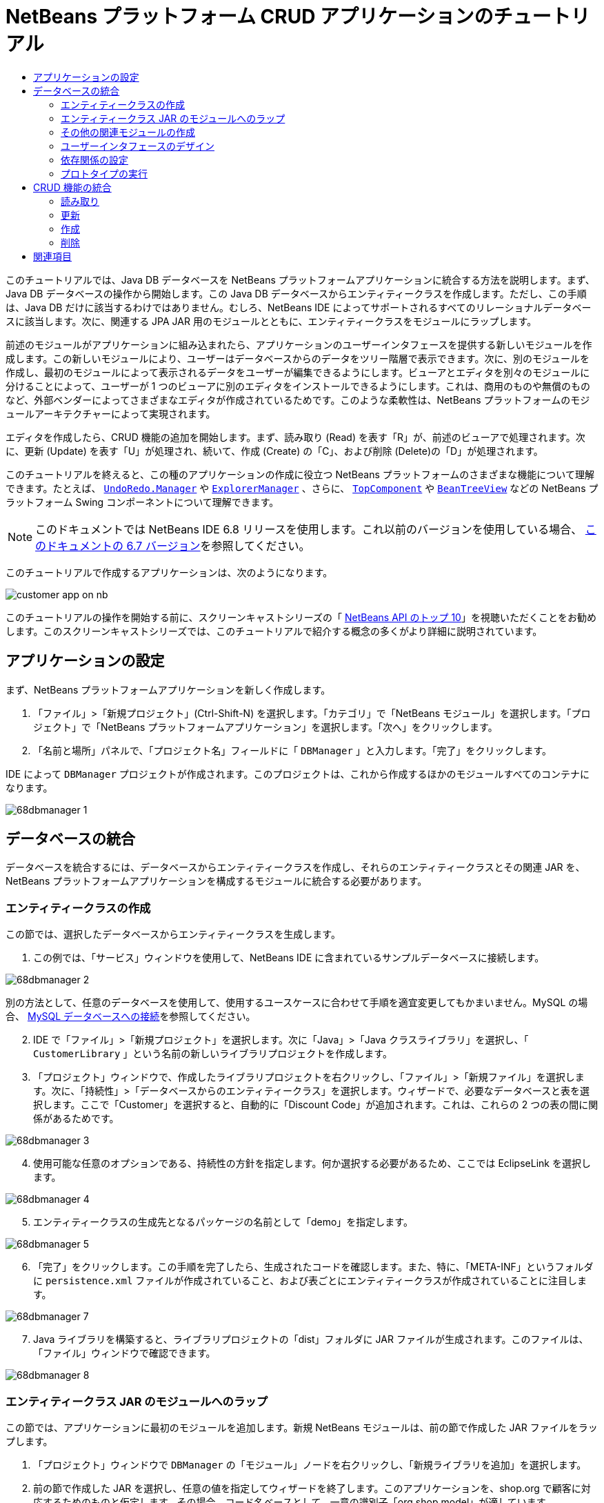 // 
//     Licensed to the Apache Software Foundation (ASF) under one
//     or more contributor license agreements.  See the NOTICE file
//     distributed with this work for additional information
//     regarding copyright ownership.  The ASF licenses this file
//     to you under the Apache License, Version 2.0 (the
//     "License"); you may not use this file except in compliance
//     with the License.  You may obtain a copy of the License at
// 
//       http://www.apache.org/licenses/LICENSE-2.0
// 
//     Unless required by applicable law or agreed to in writing,
//     software distributed under the License is distributed on an
//     "AS IS" BASIS, WITHOUT WARRANTIES OR CONDITIONS OF ANY
//     KIND, either express or implied.  See the License for the
//     specific language governing permissions and limitations
//     under the License.
//

= NetBeans プラットフォーム CRUD アプリケーションのチュートリアル
:jbake-type: platform-tutorial
:jbake-tags: tutorials 
:markup-in-source: verbatim,quotes,macros
:jbake-status: published
:syntax: true
:source-highlighter: pygments
:toc: left
:toc-title:
:icons: font
:experimental:
:description: NetBeans プラットフォーム CRUD アプリケーションのチュートリアル - Apache NetBeans
:keywords: Apache NetBeans Platform, Platform Tutorials, NetBeans プラットフォーム CRUD アプリケーションのチュートリアル

このチュートリアルでは、Java DB データベースを NetBeans プラットフォームアプリケーションに統合する方法を説明します。まず、Java DB データベースの操作から開始します。この Java DB データベースからエンティティークラスを作成します。ただし、この手順は、Java DB だけに該当するわけではありません。むしろ、NetBeans IDE によってサポートされるすべてのリレーショナルデータベースに該当します。次に、関連する JPA JAR 用のモジュールとともに、エンティティークラスをモジュールにラップします。

前述のモジュールがアプリケーションに組み込まれたら、アプリケーションのユーザーインタフェースを提供する新しいモジュールを作成します。この新しいモジュールにより、ユーザーはデータベースからのデータをツリー階層で表示できます。次に、別のモジュールを作成し、最初のモジュールによって表示されるデータをユーザーが編集できるようにします。ビューアとエディタを別々のモジュールに分けることによって、ユーザーが 1 つのビューアに別のエディタをインストールできるようにします。これは、商用のものや無償のものなど、外部ベンダーによってさまざまなエディタが作成されているためです。このような柔軟性は、NetBeans プラットフォームのモジュールアーキテクチャーによって実現されます。

エディタを作成したら、CRUD 機能の追加を開始します。まず、読み取り (Read) を表す「R」が、前述のビューアで処理されます。次に、更新 (Update) を表す「U」が処理され、続いて、作成 (Create) の「C」、および削除 (Delete)の「D」が処理されます。

このチュートリアルを終えると、この種のアプリケーションの作成に役立つ NetBeans プラットフォームのさまざまな機能について理解できます。たとえば、 `` link:http://bits.netbeans.org/dev/javadoc/org-openide-awt/org/openide/awt/UndoRedo.Manager.html[UndoRedo.Manager]``  や  `` link:http://bits.netbeans.org/dev/javadoc/org-openide-explorer/org/openide/explorer/ExplorerManager.html[ExplorerManager]`` 、さらに、 `` link:http://bits.netbeans.org/dev/javadoc/org-openide-windows/org/openide/windows/TopComponent.html[TopComponent]``  や  `` link:http://bits.netbeans.org/dev/javadoc/org-openide-explorer/org/openide/explorer/view/BeanTreeView.html[BeanTreeView]``  などの NetBeans プラットフォーム Swing コンポーネントについて理解できます。

NOTE:  このドキュメントでは NetBeans IDE 6.8 リリースを使用します。これ以前のバージョンを使用している場合、 link:67/nbm-crud.html[このドキュメントの 6.7 バージョン]を参照してください。







このチュートリアルで作成するアプリケーションは、次のようになります。


image::http://netbeans.dzone.com/sites/all/files/customer-app-on-nb.png[]

このチュートリアルの操作を開始する前に、スクリーンキャストシリーズの「 link:https://netbeans.apache.org/tutorials/nbm-10-top-apis.html[NetBeans API のトップ 10]」を視聴いただくことをお勧めします。このスクリーンキャストシリーズでは、このチュートリアルで紹介する概念の多くがより詳細に説明されています。



== アプリケーションの設定

まず、NetBeans プラットフォームアプリケーションを新しく作成します。


[start=1]
1. 「ファイル」>「新規プロジェクト」(Ctrl-Shift-N) を選択します。「カテゴリ」で「NetBeans モジュール」を選択します。「プロジェクト」で「NetBeans プラットフォームアプリケーション」を選択します。「次へ」をクリックします。

[start=2]
1. 「名前と場所」パネルで、「プロジェクト名」フィールドに「 ``DBManager`` 」と入力します。「完了」をクリックします。

IDE によって  ``DBManager``  プロジェクトが作成されます。このプロジェクトは、これから作成するほかのモジュールすべてのコンテナになります。


image::images/68dbmanager-1.png[]




== データベースの統合

データベースを統合するには、データベースからエンティティークラスを作成し、それらのエンティティークラスとその関連 JAR を、NetBeans プラットフォームアプリケーションを構成するモジュールに統合する必要があります。


=== エンティティークラスの作成

この節では、選択したデータベースからエンティティークラスを生成します。


[start=1]
1. この例では、「サービス」ウィンドウを使用して、NetBeans IDE に含まれているサンプルデータベースに接続します。


image::images/68dbmanager-2.png[]

別の方法として、任意のデータベースを使用して、使用するユースケースに合わせて手順を適宜変更してもかまいません。MySQL の場合、 link:https://netbeans.apache.org/kb/docs/ide/mysql_ja.html[MySQL データベースへの接続]を参照してください。


[start=2]
1. IDE で「ファイル」>「新規プロジェクト」を選択します。次に「Java」>「Java クラスライブラリ」を選択し、「 ``CustomerLibrary`` 」という名前の新しいライブラリプロジェクトを作成します。


[start=3]
1. 「プロジェクト」ウィンドウで、作成したライブラリプロジェクトを右クリックし、「ファイル」>「新規ファイル」を選択します。次に、「持続性」>「データベースからのエンティティークラス」を選択します。ウィザードで、必要なデータベースと表を選択します。ここで「Customer」を選択すると、自動的に「Discount Code」が追加されます。これは、これらの 2 つの表の間に関係があるためです。


image::images/68dbmanager-3.png[]


[start=4]
1. 使用可能な任意のオプションである、持続性の方針を指定します。何か選択する必要があるため、ここでは EclipseLink を選択します。


image::images/68dbmanager-4.png[]


[start=5]
1. エンティティークラスの生成先となるパッケージの名前として「demo」を指定します。


image::images/68dbmanager-5.png[]


[start=6]
1. 「完了」をクリックします。この手順を完了したら、生成されたコードを確認します。また、特に、「META-INF」というフォルダに  ``persistence.xml``  ファイルが作成されていること、および表ごとにエンティティークラスが作成されていることに注目します。


image::images/68dbmanager-7.png[]


[start=7]
1. Java ライブラリを構築すると、ライブラリプロジェクトの「dist」フォルダに JAR ファイルが生成されます。このファイルは、「ファイル」ウィンドウで確認できます。


image::images/68dbmanager-8.png[]


=== エンティティークラス JAR のモジュールへのラップ

この節では、アプリケーションに最初のモジュールを追加します。新規 NetBeans モジュールは、前の節で作成した JAR ファイルをラップします。


[start=1]
1. 「プロジェクト」ウィンドウで  ``DBManager``  の「モジュール」ノードを右クリックし、「新規ライブラリを追加」を選択します。


[start=2]
1. 前の節で作成した JAR を選択し、任意の値を指定してウィザードを終了します。このアプリケーションを、shop.org で顧客に対応するためのものと仮定します。その場合、コード名ベースとして、一意の識別子「org.shop.model」が適しています。


image::images/68dbmanager-9.png[]

これで、新しいアプリケーション内に、エンティティークラスと persistence.xml ファイルを含む JAR をラップする、最初のカスタムモジュールが作成されました。


image::images/68dbmanager-91.png[]


=== その他の関連モジュールの作成

この節では、EclipseLink JAR とデータベースコネクタ JAR をラップする新しいモジュールを 2 個作成します。


[start=1]
1. エンティティークラス JAR 用にライブラリラッパーを作成したときと同じようにします。ただし今回は、以前に作成した「CustomerLibrary」 Java ライブラリ内にある EclipseLink JAR 用です。


image::images/68dbmanager-94.png[]

「ライブラリラッパーモジュール」ウィザードで Ctrl キーを押しながらクリックすると、複数の JAR を選択できます。


[start=2]
1. 次に、ライブラリラッパーモジュールをもう一つ作成します。これは Java DB クライアント JAR 用で、 ``db/lib/derbyclient.jar``  の JDK ディストリビューションで使用できます。


=== ユーザーインタフェースのデザイン

この節では、単純なプロトタイプのユーザーインタフェースを作成します。このユーザーインタフェースのウィンドウに、データベースから取得したデータを  ``JTextArea``  を使用して表示します。


[start=1]
1. 「プロジェクト」ウィンドウで  ``DBManager``  の「モジュール」ノードを右クリックし、「新規を追加」を選択します。「 ``CustomerViewer`` 」という名前で新しいモジュールを作成し、コード名ベースに「 ``org.shop.ui`` 」を指定します。


[start=2]
1. 「プロジェクト」ウィンドウで、新しく作成したモジュールを右クリックし、「新規」>「ウィンドウコンポーネント」を選択します。このコンポーネントが  ``editor``  位置に作成され、アプリケーションが起動するときに開くように指定します。ウィンドウのクラス名の接頭辞として  ``Customer``  を設定します。


[start=3]
1. パレット (Ctrl-Shift-8) を使用して、新しいウィンドウに  ``JTextArea``  をドラッグ＆ドロップします。


image::images/68dbmanager-93.png[]


[start=4]
1. 次の行を TopComponent コンストラクタの最後に追加します。

[source,java,subs="{markup-in-source}"]
----

EntityManager entityManager = Persistence.createEntityManagerFactory("CustomerLibraryPU").createEntityManager();
Query query = entityManager.createQuery("SELECT c FROM Customer c");
List<Customer> resultList = query.getResultList();
for (Customer c : resultList) {
  jTextArea1.append(c.getName() + " (" + c.getCity() + ")" + "\n");
}
----

Customer オブジェクトと持続性 JAR を提供するモジュールに対して依存関係を設定していないため、前出の文はエラーを示す赤い下線でマークされます。このエラーの修正は、次の節で行います。

前出の行には、「CustomerLibraryPU」という名前の持続性ユニットへの参照があります。これは、 ``persistence.xml``  ファイル内で設定された名前です。さらに、 ``Customer``  というエンティティークラスへの参照があります。これは、エンティティークラスモジュール内にあります。これらの記述が前出のものと異なる場合、必要に応じて適宜変更します。


=== 依存関係の設定

この節では、いくつかのモジュールで、別のモジュールのコードを利用できるようにします。これは、関連するモジュール間に意図的なコントラクトを設定することによって、明示的に行います。つまり、意図せずに無秩序にコードが再利用されるような状況とは対照的です。そのような無秩序な再利用は、NetBeans プラットフォームによって提供されるような厳密なモジュールアーキテクチャーを持たない場合に起こることがよくあります。


[start=1]
1. エンティティークラスモジュールには、Derby Client モジュールと EclipseLink モジュールに対する依存関係が必要です。 ``CustomerLibrary``  モジュールを右クリックして「プロパティー」を選択し、「ライブラリ」タブを使用して、 ``CustomerLibrary``  モジュールに必要な 2 つのモジュールに対する依存関係を設定します。


[start=2]
1.  ``CustomerViewer``  モジュールには、EclipseLink モジュールとエンティティークラスモジュールに対する依存関係が必要です。 ``CustomerViewer``  モジュールを右クリックして「プロパティー」を選択し、「ライブラリ」タブを使用して、 ``CustomerViewer``  モジュールに必要な 2 つのモジュールに対する依存関係を設定します。


[start=3]
1.  ``CustomerTopComponent``  をソースビューで開き、エディタを右クリックして「インポートを修正」を選択します。必要なクラスを提供するモジュールが  ``CustomerTopComponent``  に用意されたため、IDE は必要なインポート文を追加できるようになりました。

これで、アプリケーションのモジュール間にコントラクトが設定されました。これにより、コードの異なる部分間の依存関係を管理できます。


=== プロトタイプの実行

この節では、アプリケーションを実行し、データベースに適切にアクセスすることを確認できます。


[start=1]
1. データベースサーバーを起動します。


[start=2]
1. アプリケーションを実行します。次のように表示されます。


image::images/68dbmanager-92.png[]

これで、データベースからデータを表示する NetBeans プラットフォームアプリケーションからなる、単純なプロトタイプを作成しました。次の節で、これを拡張します。



== CRUD 機能の統合

NetBeans プラットフォームにスムースに統合する CRUD 機能を作成するには、NetBeans プラットフォームの特定のコーディングパターンをいくつか実装する必要があります。以降の節では、このパターンを詳細に説明します。


=== 読み取り

この節では、前の節で説明した  ``JTextArea``  を NetBeans プラットフォームのエクスプローラビュー用に変更します。NetBeans プラットフォームのエクスプローラビューは Swing コンポーネントの一種ですが、標準の Swing コンポーネントよりも NetBeans プラットフォームに緊密に統合されます。特に、コンテキスト依存にすることができる、コンテキストの概念をサポートしています。

データの表示には、NetBeans プラットフォームの  ``Node``  クラスによって提供される汎用的な階層モデルが使用されます。このモデルは、NetBeans プラットフォームのすべてのエクスプローラビューで表示できます。この節の最後で、エクスプローラビューを NetBeans プラットフォームのプロパティーウィンドウと同期させる方法について説明します。


[start=1]
1.  ``TopComponent``  で、デザインビューから  ``JTextArea``  を削除し、ソースビューで JTextArea に関連する次のコードをコメントアウトします。

[source,java,subs="{markup-in-source}"]
----

EntityManager entityManager =  Persistence.createEntityManagerFactory("CustomerLibraryPU").createEntityManager();
Query query = entityManager.createQuery("SELECT c FROM Customer c");
List<Customer> resultList = query.getResultList();
//for (Customer c : resultList) {
//    jTextArea1.append(c.getName() + " (" + c.getCity() + ")" + "\n");
//}
----


[start=2]
1.  ``CustomerViewer``  モジュールを右クリックして「プロパティー」を選択し、「ライブラリ」タブを使用して、「ノード API」と「エクスプローラおよびプロパティーシート API」に対する依存関係を設定します。


[start=3]
1. 次に、 ``ExplorerManager.Provider``  を実装するように、クラスの署名を次のように変更します。

[source,java,subs="{markup-in-source}"]
----

final class CustomerTopComponent extends TopComponent implements ExplorerManager.Provider
----

 ``getExplorerManager()``  をオーバーライドする必要があります。


[source,java,subs="{markup-in-source}"]
----

@Override
public ExplorerManager getExplorerManager() {
    return em;
}
----

クラスの先頭で、 ``ExplorerManager``  を宣言して初期化します。


[source,java,subs="{markup-in-source}"]
----

private static ExplorerManager em = new ExplorerManager();
----

前述のコードの詳細については、「 link:https://netbeans.apache.org/tutorials/nbm-10-top-apis.html[NetBeans API のトップ 10]」で、特にノード API とエクスプローラおよびプロパティーシート API について取り上げているスクリーンキャストを視聴してください。


[start=4]
1.  ``TopComponent``  のデザインビューに切り替えてパレット内を右クリックし、「パレットマネージャー」>「JAR から追加」を選択します。次に、NetBeans IDE のインストールディレクトリの  ``platform11/modules``  フォルダにある  ``org-openide-explorer.jar``  を参照します。BeanTreeView を選択し、ウィザードを終了します。パレットに  ``BeanTreeView``  が表示されます。これをパレットからウィンドウにドラッグ＆ドロップします。


[start=5]
1. データベース内の各顧客に新しい  link:http://bits.netbeans.org/dev/javadoc/org-netbeans-modules-db/org/netbeans/api/db/explorer/node/BaseNode.html[BeanNode] を作成する、ファクトリクラスを作成します。

[source,java,subs="{markup-in-source}"]
----

import demo.Customer;
import java.beans.IntrospectionException;
import java.util.List;
import org.openide.nodes.BeanNode;
import org.openide.nodes.ChildFactory;
import org.openide.nodes.Node;
import org.openide.util.Exceptions;

public class CustomerChildFactory extends ChildFactory<Customer> {

    private List<Customer> resultList;

    public CustomerChildFactory(List<Customer> resultList) {
        this.resultList = resultList;
    }

    @Override
    protected boolean createKeys(List<Customer> list) {
        for (Customer Customer : resultList) {
            list.add(Customer);
        }
        return true;
    }

    @Override
    protected Node createNodeForKey(Customer c) {
        try {
            return new BeanNode(c);
        } catch (IntrospectionException ex) {
            Exceptions.printStackTrace(ex);
            return null;
        }
    }

}
----


[start=6]
1.  ``CustomerTopComponent``  に戻り、 ``ExplorerManager``  を使用して JPA クエリーの結果リストを  ``Node``  に渡します。

[source,java,subs="{markup-in-source}"]
----

EntityManager entityManager =  Persistence.createEntityManagerFactory("CustomerLibraryPU").createEntityManager();
Query query = entityManager.createQuery("SELECT c FROM Customer c");
List<Customer> resultList = query.getResultList();
*em.setRootContext(new AbstractNode(Children.create(new CustomerChildFactory(resultList), true)));*
//for (Customer c : resultList) {
//    jTextArea1.append(c.getName() + " (" + c.getCity() + ")" + "\n");
//}
----


[start=7]
1. アプリケーションを実行します。アプリケーションが起動したら、プロパティーウィンドウを開きます。 ``BeanTreeView``  に表示されるデータがあるとしても、この  ``BeanTreeView``  はプロパティーウィンドウ (「Window」>「Properties」から表示) と同期しません。つまり、ツリー階層を上下に移動しても、プロパティーウィンドウには何も表示されません。


[start=8]
1. 次のコードを  ``TopComponent``  内のコンストラクタに追加して、プロパティーウィンドウを  ``BeanTreeView``  と同期させます。

[source,java,subs="{markup-in-source}"]
----

associateLookup(ExplorerUtils.createLookup(em, getActionMap()));
----

これで、 ``TopComponent``  の  ``ActionMap``  と  ``ExplorerManager``  を  ``TopComponent``  の  ``Lookup``  に追加しました。これには、選択した  ``Node``  の表示名とツールチップテキストがプロパティーウィンドウに表示されるようになるという副次的な効果があります。


[start=9]
1. アプリケーションを再度実行し、今度は、プロパティーウィンドウがエクスプローラビューと同期することを確認します。


image::images/68dbmanager-95.png[]

これで、 ``JTree``  を使用した場合と同じように、ツリー階層でデータを表示できるようになりました。別のエクスプローラビューに切り替えることもできますが、その際にモデルを変更する必要はまったくありません。これは、 ``ExplorerManager``  がモデルとビューを媒介するためです。最後に、ビューとプロパティーウィンドウを同期することもできるようになりました。


=== 更新

この節では、まずエディタを作成します。エディタは、新しい NetBeans モジュールによって提供されます。このため、まず、新しいモジュールを作成します。次に、この新しいモジュール内で、新しい  ``TopComponent``  を作成し、ユーザーが編集する各列に対して  ``JTextFields``  を 2 つ含めます。ビューアモジュールがエディタモジュールと通信できるようにする必要があります。ビューアモジュール内で新しい  ``Node``  が選択されるたびに、現在の  ``Customer``  オブジェクトを  ``Lookup``  に追加します。エディタモジュールで、 ``Customer``  オブジェクトを挿入する  ``Lookup``  を待機します。新しい  ``Customer``  オブジェクトが  ``Lookup``  に挿入されるたびに、エディタで  ``JTextFields``  を更新します。

次に、 ``JTextFields``  を、NetBeans プラットフォームの元に戻す、再実行、および保存の機能と同期させます。つまり、ユーザーが  ``JTextField``  を変更したときに、NetBeans プラットフォームの既存の機能を利用できるようにします。このようにすると、新しい機能を作成せずに、NetBeans プラットフォームのサポートに取り込むことができます。これを実現するには、 ``UndoRedoManager``  を  ``SaveCookie``  とともに使用する必要があります。


[start=1]
1. 「 ``CustomerEditor`` 」という名前で新しいモジュールを作成し、コード名ベースに「 ``org.shop.editor`` 」を指定します。


[start=2]
1.  ``CustomerEditor``  モジュールを右クリックして、「新規」>「ウィンドウコンポーネント」を選択します。ウィンドウが  ``editor``  の位置に表示され、アプリケーションが起動するときに開くように指定する必要があります。ウィザードの最後のパネルで、クラス名の接頭辞として「Editor」を設定します。


[start=3]
1. パレット (Ctrl-Shift-8) を使用して、 ``JLabels``  を 2 個と  ``JTextFields``  を 2 個、新しいウィンドウに追加します。ラベルのテキストに「Name」と「City」を設定し、2 個の  ``JTextFields``  の変数名にそれぞれ  ``jTextField1``  と  ``jTextField2``  を設定します。

GUI ビルダーで、ウィンドウが次のように表示されます。


image::images/68dbmanager-96.png[]


[start=4]
1.  ``CustomerViewer``  モジュールに戻り、 ``layer.xml``  ファイルを変更して  ``CustomerTopComponent``  ウィンドウが  ``explorer``  モードで表示されるように指定します。

 ``layer.xml``  ファイルを変更したあとは、アプリケーションプロジェクトを右クリックし、「生成物を削除」を選択します。これには理由があります。アプリケーションを実行して終了するたびに、ウィンドウの位置がユーザーディレクトリに保存されるからです。このため、 ``CustomerViewer``  が当初  ``editor``  モードで表示されていた場合、「生成物を削除」を実行するまで、 ``editor``  モードのままになります。「生成物を削除」により、ユーザーディレクトリがリセットされ (つまり、ユーザーディレクトリが_削除_され)、 ``CustomerViewer``  が有効になり、現在  ``layer.xml``  ファイルに設定されている位置に表示されます。

また、ユーザーによってアプリケーションのサイズが変更されたときに、 ``CustomerViewer``  の  ``BeanTreeView``  が縦または横に伸縮するかどうかを確認します。この確認を行うには、ウィンドウを開いて  ``BeanTreeView``  を選択してから、GUI ビルダーのツールバーの矢印ボタンをクリックします。


[start=5]
1. アプリケーションを実行し、アプリケーションの起動時に次のようになるかを確認します。


image::images/68dbmanager-97.png[]


[start=6]
1. これで、コードの追加を開始できます。最初に、現在選択されている Customer オブジェクトをエディタに表示する必要があります。
* まず、 ``CustomerViewer``  モジュールを調整し、新しい  ``Node``  が選択されるたびに、現在の  ``Customer``  オブジェクトがビューアのウィンドウの  ``Lookup``  に追加されるようにします。 ``CustomerChildFactory``  クラスに、 ``BeanNode``  ではなく  ``AbstractNode``  を作成することによって、これを実現します。次に示すように、現在の  ``Customer``  オブジェクトをノードの  ``Lookup``  に追加できます (ボールドの部分)。

[source,java,subs="{markup-in-source}"]
----

@Override
protected Node createNodeForKey(Customer c) {
    Node node = new AbstractNode(Children.LEAF, Lookups.singleton(c));
    node.setDisplayName(c.getName());
    node.setShortDescription(c.getCity());
    return node;
//        try {
//            return new BeanNode(c);
//        } catch (IntrospectionException ex) {
//            Exceptions.printStackTrace(ex);
//            return null;
//        }
}
----

これにより、ユーザーがビューアで新規顧客を選択することで新しい  ``Node``  が作成されるたびに、新しい  ``Customer``  オブジェクトが  ``Node``  の  ``Lookup``  に追加されるようになります。

* 次に、エディタモジュールを変更し、 ``Lookup``  に追加される  ``Customer``  オブジェクトをエディタモジュールのウィンドウが最終的に待機するようにします。まず、エディタモジュールで、エンティティークラスを提供するモジュールと持続性 JAR を提供するモジュールに対する依存関係を設定します。

* 次に、 ``LookupListener``  を実装するように ``、EditorTopComponent``  クラスの署名を次のように変更します。

[source,java,subs="{markup-in-source}"]
----

public final class EditorTopComponent extends TopComponent implements LookupListener
----

*  ``resultChanged``  をオーバーライドし、新しい  ``Customer``  オブジェクトが  ``Lookup``  に挿入されるたびに  ``JTextFields``  が更新されるようにします。

[source,java,subs="{markup-in-source}"]
----

@Override
public void resultChanged(LookupEvent lookupEvent) {
    Lookup.Result r = (Lookup.Result) lookupEvent.getSource();
    Collection<Customer> coll = r.allInstances();
    if (!coll.isEmpty()) {
        for (Customer cust : coll) {
            jTextField1.setText(cust.getName());
            jTextField2.setText(cust.getCity());
        }
    } else {
        jTextField1.setText("[no name]");
        jTextField2.setText("[no city]");
    }
}
----

* これで、 ``LookupListener``  が定義されたので、これをどこかに追加する必要があります。ここでは、グローバルコンテキストから取得した  ``Lookup.Result``  に追加します。グローバルコンテキストは、選択された  ``Node``  のコンテキストの代わりとして機能します。たとえば、ツリー階層で「Ford Motor Co」が選択された場合、「Ford Motor Co」の  ``Customer``  オブジェクトが  ``Node``  の  ``Lookup``  に追加されます。これは、現在選択されている  ``Node``  が「Ford Motor Co」であり、「Ford Motor Co」を表す  ``Customer``  オブジェクトがグローバルコンテキストで利用可能になったことを意味します。次に、このオブジェクトが  ``resultChanged``  に渡され、テキストフィールドに値が取り込まれます。

前出の処理 ( ``LookupListener``  がアクティブになるなど) はすべて、次に示すように、エディタウィンドウが開かれるたびに開始されます。


[source,java,subs="{markup-in-source}"]
----

@Override
public void componentOpened() {
    result = Utilities.actionsGlobalContext().lookupResult(Customer.class);
    result.addLookupListener(this);
    resultChanged(new LookupEvent(result));
}

@Override
public void componentClosed() {
    result.removeLookupListener(this);
    result = null;
}
----

アプリケーションが起動するとエディタウィンドウが開くので、 ``LookupListener``  はアプリケーションの起動時に使用可能になります。

* 最後に、次に示すように、クラスの先頭で結果変数を宣言します。

[source,java,subs="{markup-in-source}"]
----

private Lookup.Result result = null;
----

* アプリケーションを再度実行し、新しい  ``Node``  を選択するたびに、エディタウィンドウが更新されることを確認します。


image::images/68dbmanager-98.png[]

一方、フォーカスをエディタウィンドウに切り替えるときに何が起こるかを確認します。


image::images/68dbmanager-99.png[]

 ``Node``  は選択を解除されたため、 ``Customer``  オブジェクトはグローバルコンテキストでなくなります。これは、すでに指摘したとおり、グローバルコンテキストが現在の  ``Node``  の  ``Lookup``  の代わりとして機能しているためです。このため、この例では、グローバルコンテキストを使用できません。代わりに、「Customer」ウィンドウによって提供されるローカル  ``Lookup``  を使用します。

次のコードを書き換えます。


[source,java,subs="{markup-in-source}"]
----

result = Utilities.actionsGlobalContext().lookupResult(Customer.class);
----

次のようにします。


[source,java,subs="{markup-in-source}"]
----

result = WindowManager.getDefault().findTopComponent("CustomerTopComponent").getLookup().lookupResult(Customer.class);
----

文字列「CustomerTopComponent」は  ``CustomerTopComponent``  の ID であり、 ``CustomerTopComponent``  のソースコードで確認できる文字列定数です。この方法の欠点は、ID が「CustomerTopComponent」の  ``TopComponent``  を見つけることができなければ、 ``EditorTopComponent``  が動作しないという点です。この点については、明確な文書を作成し、このようにしてビューアの  ``TopComponent``  を識別する必要があることを代替エディタの開発者に示すか、Tim Boudreau が link:http://weblogs.java.net/blog/timboudreau/archive/2007/01/how_to_replace.html[ここ]で説明しているように、選択モデルを書き換える必要があります。

これらの方法のどちらかを採用した場合は、次に示すように、フォーカスを  ``EditorTopComponent``  に切り替えてもコンテキストが失われません。


image::images/68dbmanager-991.png[]

 ``BeanNode``  の代わりに  ``AbstractNode``  を使用しているため、「プロパティー」ウィンドウにプロパティーは表示されません。 link:https://netbeans.apache.org/tutorials/nbm-nodesapi2.html[ノード API のチュートリアル]に説明されているように、自分で指定する必要があります。


[start=7]
1. 次に、元に戻す/再実行の機能に取り組みます。具体的には、ユーザーが  ``JTextFields``  のいずれかを変更するたびに、「Undo」ボタンと「Redo」ボタン、および「Edit」メニューの関連するメニュー項目が有効になるようにします。これを実現するために、NetBeans プラットフォームは  link:http://bits.netbeans.org/dev/javadoc/org-openide-awt/org/openide/awt/UndoRedo.Manager.html[UndoRedo.Manager] を使用可能にします。
* 新しい UndoRedoManager を  ``EditorTopComponent``  の先頭で宣言し、インスタンス化します。

[source,java,subs="{markup-in-source}"]
----

private UndoRedo.Manager manager = new UndoRedo.Manager();
----

* 次に、 ``EditorTopComponent``  内の  ``getUndoRedo()``  メソッドをオーバーライドします。

[source,java,subs="{markup-in-source}"]
----

@Override
public UndoRedo getUndoRedo() {
    return manager;
}
----

*  ``EditorTopComponent``  のコンストラクタで、 ``KeyListener``  を  ``JTextFields``  に追加し、実装する必要のある関連メソッド内に  ``UndoRedoListeners``  を追加します。

[source,java,subs="{markup-in-source}"]
----

jTextField1.getDocument().addUndoableEditListener(manager);
jTextField2.getDocument().addUndoableEditListener(manager);

----

* アプリケーションを再度実行し、「Undo」と「Redo」のボタンとメニュー項目の機能が動作することを確認します。この機能は、予想どおりに動作します。必要な場合は、 ``KeyListener``  を変更して、一部のキーに対して元に戻す/再実行の機能を無効にすることもできます。たとえば、Enter キーが押されたときに、元に戻す/再実行の機能が有効になるようにはしないでしょう。このため、前出のコードは、ビジネス要件に合わせて調整します。

[start=8]
1. 3 つ目に、NetBeans プラットフォームの保存機能と統合する必要があります。
* デフォルトで、「Save All」ボタンは NetBeans プラットフォームツールバーで使用できます。このシナリオでは、「すべて」を保存するのではありません。「すべて」は複数のドキュメントがあることを示すからです。ここでは、「ドキュメント」は 1 個しかありません。それは、ツリー階層内の全ノードで再利用されるエディタです。 ``CustomerEditor``  モジュールのレイヤーファイルに次のコードを追加して、「Save All」ボタンを削除し、代わりに「Save」ボタンを追加します。

[source,xml,subs="{markup-in-source}"]
----

<folder name="Toolbars">
    <folder name="File">
        <file name="org-openide-actions-SaveAction.shadow">
            <attr name="originalFile" stringvalue="Actions/System/org-openide-actions-SaveAction.instance"/>
            <attr name="position" intvalue="444"/>
        </file>
        <file name="org-openide-actions-SaveAllAction.shadow_hidden"/>
    </folder>
</folder>
----

次にアプリケーションを実行すると、ツールバーに別のアイコンが表示されます。「Save All」ボタンの代わりに、「Save」ボタンが使用できるようになります。

* 「ダイアログ API」と「ノード API」に対して、依存関係を設定します。

*  ``EditorTopCompontn``  コンストラクタで、変更が検出されたときにメソッドを起動する呼び出しを追加します (次の手順で定義)。

[source,java,subs="{markup-in-source}"]
----

public EditorTopComponent() {

        ...
        ...
        ...

        jTextField1.getDocument().addDocumentListener(new DocumentListener() {
            public void insertUpdate(DocumentEvent arg0) {
                fire(true);
            }
            public void removeUpdate(DocumentEvent arg0) {
                fire(true);
            }
            public void changedUpdate(DocumentEvent arg0) {
                fire(true);
            }
        });

        jTextField2.getDocument().addDocumentListener(new DocumentListener() {
            public void insertUpdate(DocumentEvent arg0) {
                fire(true);
            }
            public void removeUpdate(DocumentEvent arg0) {
                fire(true);
            }
            public void changedUpdate(DocumentEvent arg0) {
                fire(true);
            }
        });

        //SaveCookie 実装の新しいインスタンスを作成:
        impl = new SaveCookieImpl();

        //動的オブジェクトの新しいインスタンスを作成:
        content = new InstanceContent();

        //動的コンポーネントを TopComponent Lookup に追加:
        associateLookup(new AbstractLookup(content));

    }

    ...
    ...
    ...

----

* これらを参照する 2 つのメソッドは次のとおりです。1 つ目は、変更が検出されたときに起動されるメソッドです。ノード API からの  ``SaveCookie``  の実装は、変更が検出されたときに  ``InstanceContent``  に追加されます。

[source,java,subs="{markup-in-source}"]
----

    public void fire(boolean modified) {
        if (modified) {
            //テキストが変更されたら、
              //Lookup に SaveCookie 実装を追加
            content.add(impl);
        } else {
            //そうでない場合、Lookup から SaveCookie 実装を削除
            content.remove(impl);
        }
    }

    private class SaveCookieImpl implements SaveCookie {

        @Override
        public void save() throws IOException {

           Confirmation message = new NotifyDescriptor.Confirmation("Do you want to save \""
                    + jTextField1.getText() + " (" + jTextField2.getText() + ")\"?",
                    NotifyDescriptor.OK_CANCEL_OPTION,
                    NotifyDescriptor.QUESTION_MESSAGE);

            Object result = DialogDisplayer.getDefault().notify(message);
            //ユーザーが「Yes」をクリックした場合、保存の意思を示しているので、
              //保存アクションを無効にする必要があり、
              //JTextArea に次回変更が加えられるまでは
              //使用できないようにする
            if (NotifyDescriptor.YES_OPTION.equals(result)) {
                fire(false);
                //保存の機能をここに実装
            }
        }
    }

----

* アプリケーションを実行し、「Save」ボタンが有効か無効かを確認します。


image::images/68dbmanager-992.png[]

ここで、上のダイアログの「OK」をクリックしても、何も行われません。次の手順で、変更を維持するための、いくつかの JPA コードを追加します。

* 次に、変更を維持するための JPA コードを追加します。これを行うには、「//保存の機能をここに実装」のコメントを置き換えます。このコメントを、次のコードで置き換えます。

[source,java,subs="{markup-in-source}"]
----

EntityManager entityManager = Persistence.createEntityManagerFactory("CustomerLibraryPU").createEntityManager();
entityManager.getTransaction().begin();
Customer c = entityManager.find(Customer.class, customer.getCustomerId());
c.setName(jTextField1.getText());
c.setCity(jTextField2.getText());
entityManager.getTransaction().commit();
----

「 ``customer.getCustomerId()()`` 」の「customer」は、現在定義されていません。次の  ``resultChanged``  のボールドで表示された行を、クラスの最上位にある  ``Customer customer;``  宣言のあとに追加すると、現在の  ``Customer``  オブジェクトが  ``customer``  を設定します。これは前出の持続性コード内で使用され、現在の  ``Customer``  オブジェクトの ID を取得します。


[source,java,subs="{markup-in-source}"]
----

@Override
public void resultChanged(LookupEvent lookupEvent) {
    Lookup.Result r = (Lookup.Result) lookupEvent.getSource();
    Collection<Customer> c = r.allInstances();
    if (!c.isEmpty()) {
        for (Customer customer : c) {
            *customer = cust;*
            jTextField1.setText(customer.getName());
            jTextField2.setText(customer.getCity());
        }
    } else {
        jTextField1.setText("[no name]");
        jTextField2.setText("[no city]");
    }
}
----

* アプリケーションを実行し、一部のデータを変更します。現時点では、まだ「更新」機能はありません。次回追加される予定です。そのため、変更されたデータを確認するには、アプリケーションを再起動してください。ここでは、たとえば、ツリー階層に「Toyota Motor Co」を示す永続化された顧客名が表示されています。


image::images/68dbmanager-993.png[]


[start=9]
1. 4 つ目に、Customer ビューアを更新する機能を追加する必要があります。ビューアを定期的に更新する  ``Timer``  を追加することができます。しかし、この例では、ルートノードに「Refresh」メニュー項目を追加し、ユーザーがビューアを手動で更新できるようにします。
*  ``CustomerViewer``  モジュールのメインパッケージで、新しい  ``Node``  を作成し、ビューアの子ルートとして現在使用している  ``AbstractNode``  を置き換えます。さらに、「Refresh」アクションを、作成したルートノードにバインドします。

[source,java,subs="{markup-in-source}"]
----

public class CustomerRootNode extends AbstractNode {

    public CustomerRootNode(Children kids) {
        super(kids);
        setDisplayName("Root");
    }

    @Override
    public Action[] getActions(boolean context) {
        Action[] result = new Action[]{
            new RefreshAction()};
        return result;
    }

    private final class RefreshAction extends AbstractAction {

        public RefreshAction() {
            putValue(Action.NAME, "Refresh");
        }

        public void actionPerformed(ActionEvent e) {
            CustomerTopComponent.refreshNode();
        }
    }

}
----

* ビューを更新するために、次のメソッドを  ``CustomerTopComponent``  に追加します。

[source,java,subs="{markup-in-source}"]
----

public static void refreshNode() {
    EntityManager entityManager = Persistence.createEntityManagerFactory("CustomerLibraryPU").createEntityManager();
    Query query = entityManager.createQuery("SELECT c FROM Customer c");
    List<Customer> resultList = query.getResultList();
    em.setRootContext(new *CustomerRootNode*(Children.create(new CustomerChildFactory(resultList), true)));
} 
----

ここで、 ``CustomerTopComponent``  のコンストラクタ内の前出のコードを、前出のコードへの呼び出しと置き換えます。前出の強調表示されている部分で確認できるように、現在  ``AbstractNode``  の代わりに  ``CustomerRootNode``  が使用されています。 ``CustomerRootNode``  には「Refresh」アクションが含まれます。このアクションが、前出のコードを呼び出します。

* 保存機能に、前出のメソッドの呼び出しを追加して、データが保存されたときに自動で再表示が行われるようにします。別の方法で、この拡張を保存機能に実装することができます。たとえば、「Refresh」アクションを含む新しいモジュールを作成するとします。このモジュールはビューアモジュールとエディタモジュールとの間で共有され、両方に共通する機能を提供します。

* アプリケーションを再度実行し、「Refresh」アクションを備えた新しいルートノードがあることを確認します。


image::images/68dbmanager-994.png[]

* 一部のデータを変更して保存し、「Refresh」アクションを呼び出して、ビューアが更新されていることを確認します。

ここでは、NetBeans プラットフォームが  ``JTextFields``  に加えられた変更を処理する方法を学習しました。テキストが変更されるたびに、NetBeans プラットフォームの「Undo」ボタンと「Redo」ボタンが有効化または無効化されます。さらに、変更したデータをユーザーがデータベースに保存できるように、「Save」ボタンが適切に有効化または無効化されます。


=== 作成

この節では、データベース内にユーザーが新しいエントリを作成できるようにします。


[start=1]
1.  ``CustomerEditor``  モジュールを右クリックし、「新規アクション」を選択します。「新規アクション」ウィザードを使用して、「常に有効」アクションを新しく作成します。新しいアクションは、ツールバーまたはメニューバーの任意の場所、あるいはその両方に表示されるはずです。ウィザードの次の手順で、 ``NewAction``  アクションを呼び出します。

16x16 のアイコンを使用できることを確認します。このアイコンは、ツールバーから呼び出されるアクションを指定する場合に、ウィザードで選択する必要があります。


[start=2]
1. 新規アクションで、 ``TopComponent``  と空の  ``JTextFields``  が開くようにします。

[source,java,subs="{markup-in-source}"]
----

import java.awt.event.ActionEvent;
import java.awt.event.ActionListener;

public final class NewAction implements ActionListener {

    public void actionPerformed(ActionEvent e) {
        EditorTopComponent tc = EditorTopComponent.getDefault();
        tc.resetFields();
        tc.open();
        tc.requestActive();
    }

}
----

このアクションは、 ``ActionListener``  クラスを実装します。このクラスは、レイヤーファイル内のエントリを通じてアプリケーションにバインドされ、「新規アクション」ウィザードによってアプリケーションに挿入されます。既存の Swing アプリケーションを NetBeans プラットフォームに移植することがどれほど容易かを想像してみてください。移植では、元のアプリケーションで使用していたのと同じ  ``Action``  クラスをそのまま使用できます。NetBeans プラットフォームによって提供される  ``Action``  クラスに適合させるために書き直す必要はありません。

 ``EditorTopComponent``  で、 ``JTextFields``  をリセットし、新しい  ``Customer``  オブジェクトを作成する次のメソッドを追加します。


[source,java,subs="{markup-in-source}"]
----

public void resetFields() {
    customer = new Customer();
    jTextField1.setText("");
    jTextField2.setText("");
}
----


[start=3]
1.  ``SaveCookie``  で、 ``null``  の戻り値が、既存のエントリの更新ではなく、新しいエントリが保存されたことを示すようにします。

[source,java,subs="{markup-in-source}"]
----

public void save() throws IOException {

    Confirmation message = new NotifyDescriptor.Confirmation("Do you want to save \""
                    + jTextField1.getText() + " (" + jTextField2.getText() + ")\"?",
                    NotifyDescriptor.OK_CANCEL_OPTION,
                    NotifyDescriptor.QUESTION_MESSAGE);

    Object result = DialogDisplayer.getDefault().notify(msg);

    //ユーザーが「Yes」をクリックした場合、保存の意思を示しているので、
    //「Save」ボタンと「Save」メニュー項目を無効にして、
    //テキストフィールドに次回変更が加えられるまでは
    //使用できないようにする
    if (NotifyDescriptor.YES_OPTION.equals(result)) {
        fire(false);
        EntityManager entityManager = Persistence.createEntityManagerFactory("CustomerLibraryPU").createEntityManager();
        entityManager.getTransaction().begin();
        *if (customer.getCustomerId() != null)* {
            Customer c = entityManager.find(Customer.class, cude.getCustomerId());
            c.setName(jTextField1.getText());
            c.setCity(jTextField2.getText());
            entityManager.getTransaction().commit();
        } else {
            *Query query = entityManager.createQuery("SELECT c FROM Customer c");
            List<Customer> resultList = query.getResultList();
            customer.setCustomerId(resultList.size()+1);
            customer.setName(jTextField1.getText());
            customer.setCity(jTextField2.getText());
            //表のほかの列すべてを生成するフィールドを追加
            entityManager.persist(customer);
            entityManager.getTransaction().commit();*
        }
    }

}
----


[start=4]
1. アプリケーションを再度実行し、データベースに新しい顧客を追加します。


=== 削除

この節では、ユーザーがデータベースで選択したエントリを削除できるようにします。前述の概念とコードを使用して、削除アクションを自分で実装してください。


[start=1]
1. 新規アクションの  ``DeleteAction``  を作成します。作成したアクションを Customer ノードにバインドするか、ツールバー、メニューバー、キーボードショートカット、またはそれらの組み合わせにバインドするかを決定します。バインドする場所によって、コード内で異なる方法を使用する必要があります。ヘルプについては、再度このチュートリアルを読んでください。特に「新規」アクションの作成方法を読んで、この方法とルートノードに「Refresh」アクションを作成する方法とを比較してください。


[start=2]
1. 現在の  ``Customer``  オブジェクトを取得し、「Are you sure?」ダイアログを返して、エントリを削除します。このやり方に関するヘルプについては、「保存」機能が実装される部分を中心に、再度チュートリアルを読んでください。保存する代わりに、ここでは、データベースからエントリを削除します。


== 関連項目

これで、NetBeans プラットフォーム CRUD チュートリアルを終了します。このドキュメントは、指定されたデータベースに、CRUD 機能を備えた新しい NetBeans プラットフォームアプリケーションを作成する方法について説明しました。アプリケーションの作成と開発の詳細については、次のリソースを参照してください。

*  link:https://netbeans.apache.org/kb/docs/platform_ja.html[NetBeans プラットフォームの学習]
*  link:http://bits.netbeans.org/dev/javadoc/[NetBeans API Javadoc]
